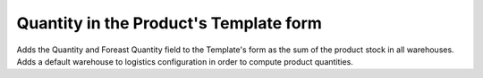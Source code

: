 Quantity in the Product's Template form
=======================================

Adds the Quantity and Foreast Quantity field to the Template's form as the sum
of the product stock in all warehouses.
Adds a default warehouse to logistics configuration in order to compute product
quantities.
